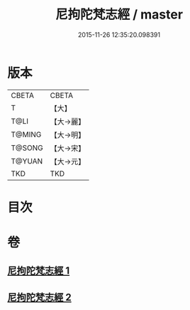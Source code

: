 #+TITLE: 尼拘陀梵志經 / master
#+DATE: 2015-11-26 12:35:20.098391
* 版本
 |     CBETA|CBETA   |
 |         T|【大】     |
 |      T@LI|【大→麗】   |
 |    T@MING|【大→明】   |
 |    T@SONG|【大→宋】   |
 |    T@YUAN|【大→元】   |
 |       TKD|TKD     |

* 目次
* 卷
** [[file:KR6a0011_001.txt][尼拘陀梵志經 1]]
** [[file:KR6a0011_002.txt][尼拘陀梵志經 2]]
